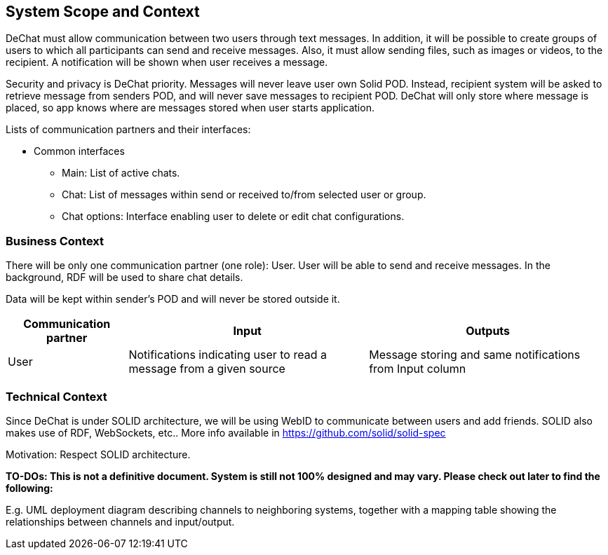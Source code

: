[[section-system-scope-and-context]]
== System Scope and Context

DeChat must allow communication between two users through text messages. In addition, it will be possible to create groups of users to which all participants can send and receive messages. Also, it must allow sending files, such as images or videos, to the recipient.
A notification will be shown when user receives a message.

Security and privacy is DeChat priority. Messages will never leave user own Solid POD. Instead, recipient system will be asked to retrieve message from senders POD, and will never save messages to recipient POD.
DeChat will only store where message is placed, so app knows where are messages stored when user starts application.

Lists of communication partners and their interfaces:

* Common interfaces
** Main: List of active chats.
** Chat: List of messages within send or received to/from selected user or group.
** Chat options: Interface enabling user to delete or edit chat configurations.


=== Business Context

There will be only one communication partner (one role): User. User will be able to send and receive messages.
In the background, RDF will be used to share chat details.

Data will be kept within sender's POD and will never be stored outside it.

[options="header",cols="1,2,2"]
|===
|Communication partner|Input|Outputs
| User | Notifications indicating user to read a message from a given source | Message storing and same notifications from Input column
|===

=== Technical Context

Since DeChat is under SOLID architecture, we will be using WebID to communicate between users and add friends. SOLID also makes use of RDF, WebSockets, etc.. More info available in https://github.com/solid/solid-spec

Motivation: Respect SOLID architecture.

**TO-DOs: This is not a definitive document. System is still not 100% designed and may vary. Please check out later to find the following:**

E.g. UML deployment diagram describing channels to neighboring systems,
together with a mapping table showing the relationships between channels and input/output.
